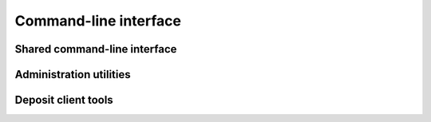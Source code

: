 .. _swh-deposit-cli:

Command-line interface
======================

Shared command-line interface
-----------------------------

.. click:: swh.deposit.cli:deposit
  :prog: swh deposit
  :nested: short

Administration utilities
------------------------

.. click:: swh.deposit.cli.admin:admin
  :prog: swh deposit admin
  :nested: full

Deposit client tools
--------------------

.. click:: swh.deposit.cli.client:upload
  :prog: swh deposit
  :nested: full

.. click:: swh.deposit.cli.client:status
  :prog: swh deposit
  :nested: full

.. click:: swh.deposit.cli.client:metadata-only
  :prog: swh deposit
  :nested: full
